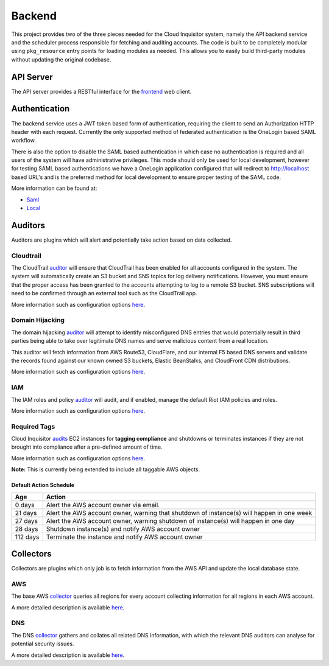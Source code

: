 Backend
=======

This project provides two of the three pieces needed for the Cloud Inquisitor system,
namely the API backend service and the scheduler process responsible for fetching and auditing
accounts. The code is built to be completely modular using ``pkg_resource`` entry points for
loading modules as needed. This allows you to easily build third-party modules without updating
the original codebase.

API Server
----------

The API server provides a RESTful interface for the `frontend <https://github.com/riotgames/inquisitor/frontend>`__
web client.

Authentication
--------------

The backend service uses a JWT token based form of authentication, requiring the client to send an
Authorization HTTP header with each request. Currently the only supported method of federated
authentication is the OneLogin based SAML workflow.

There is also the option to disable the SAML based authentication in which case no authentication is
required and all users of the system will have administrative privileges. This mode should only be
used for local development, however for testing SAML based authentications we have a OneLogin
application configured that will redirect to http://localhost based URL's and is the preferred method
for local development to ensure proper testing of the SAML code.

More information can be found at:

* `Saml <https://github.com/RiotGames/cinq-auth-onelogin-saml>`_
* `Local <https://github.com/RiotGames/cinq-auth-local/blob/master/README.rst>`__

Auditors
--------

Auditors are plugins which will alert and potentially take action based on data collected.

Cloudtrail
^^^^^^^^^^

The CloudTrail `auditor <https://github.com/RiotGames/cinq-auditor-cloudtrail>`__ will ensure that CloudTrail 
has been enabled for all accounts configured in the system. The system will automatically create an S3 bucket 
and SNS topics for log delivery notifications. However, you must ensure that the proper access has been 
granted to the accounts attempting to log to a remote S3 bucket. SNS subscriptions will need to be confirmed 
through an external tool such as the CloudTrail app.

More information such as configuration options `here <https://github.com/RiotGames/cinq-auditor-cloudtrail/blob/master/README.rst>`__.

Domain Hijacking
^^^^^^^^^^^^^^^^

The domain hijacking `auditor <https://github.com/RiotGames/cinq-auditor-domain-hijacking>`__ will attempt to 
identify misconfigured DNS entries that would potentially result in third parties being able to take over 
legitimate DNS names and serve malicious content from a real location.

This auditor will fetch information from AWS Route53, CloudFlare, and our internal F5 based DNS servers and 
validate the records found against our known owned S3 buckets, Elastic BeanStalks, and CloudFront CDN distributions.

More information such as configuration options `here <https://github.com/RiotGames/cinq-auditor-domain-hijacking/blob/master/README.rst>`__.

IAM
^^^

The IAM roles and policy `auditor <https://github.com/RiotGames/cinq-auditor-iam>`__ will audit, and if enabled, 
manage the default Riot IAM policies and roles.

More information such as configuration options `here <https://github.com/RiotGames/cinq-auditor-iam/blob/master/README.rst>`__.

Required Tags
^^^^^^^^^^^^^

Cloud Inquisitor `audits <https://github.com/RiotGames/cinq-auditor-required-tags>`__ EC2 instances for **tagging compliance** 
and shutdowns or terminates instances if they are not brought into compliance after a pre-defined amount of time.

More information such as configuration options `here <https://github.com/RiotGames/cinq-auditor-required-tags/blob/master/README.rst>`__.

**Note:** This is currently being extended to include all taggable AWS objects.

Default Action Schedule
_______________________

+----------+-------------------------------------------------------------------------------------------+
| Age      | Action                                                                                    |
+==========+===========================================================================================+
| 0 days   | Alert the AWS account owner via email.                                                    |
+----------+-------------------------------------------------------------------------------------------+
| 21 days  | Alert the AWS account owner, warning that shutdown of instance(s) will happen in one week |
+----------+-------------------------------------------------------------------------------------------+
| 27 days  | Alert the AWS account owner, warning shutdown of instance(s) will happen in one day       |
+----------+-------------------------------------------------------------------------------------------+
| 28 days  | Shutdown instance(s) and notify AWS account owner                                         |
+----------+-------------------------------------------------------------------------------------------+
| 112 days | Terminate the instance and notify AWS account owner                                       |
+----------+-------------------------------------------------------------------------------------------+

Collectors
----------

Collectors are plugins which only job is to fetch information from the AWS API and update the local
database state.

AWS
^^^

The base AWS `collector <https://github.com/RiotGames/cinq-collector-aws>`__ queries all regions for every account 
collecting information for all regions in each AWS account.

A more detailed description is available `here <https://github.com/RiotGames/cinq-collector-aws/blob/master/README.rst>`__.

DNS
^^^

The DNS `collector <https://github.com/RiotGames/cinq-collector-dns>`__ gathers and collates all related DNS information, 
with which the relevant DNS auditors can analyse for potential security issues.

A more detailed description is available `here <https://github.com/RiotGames/cinq-collector-dns/blob/master/README.rst>`__.
